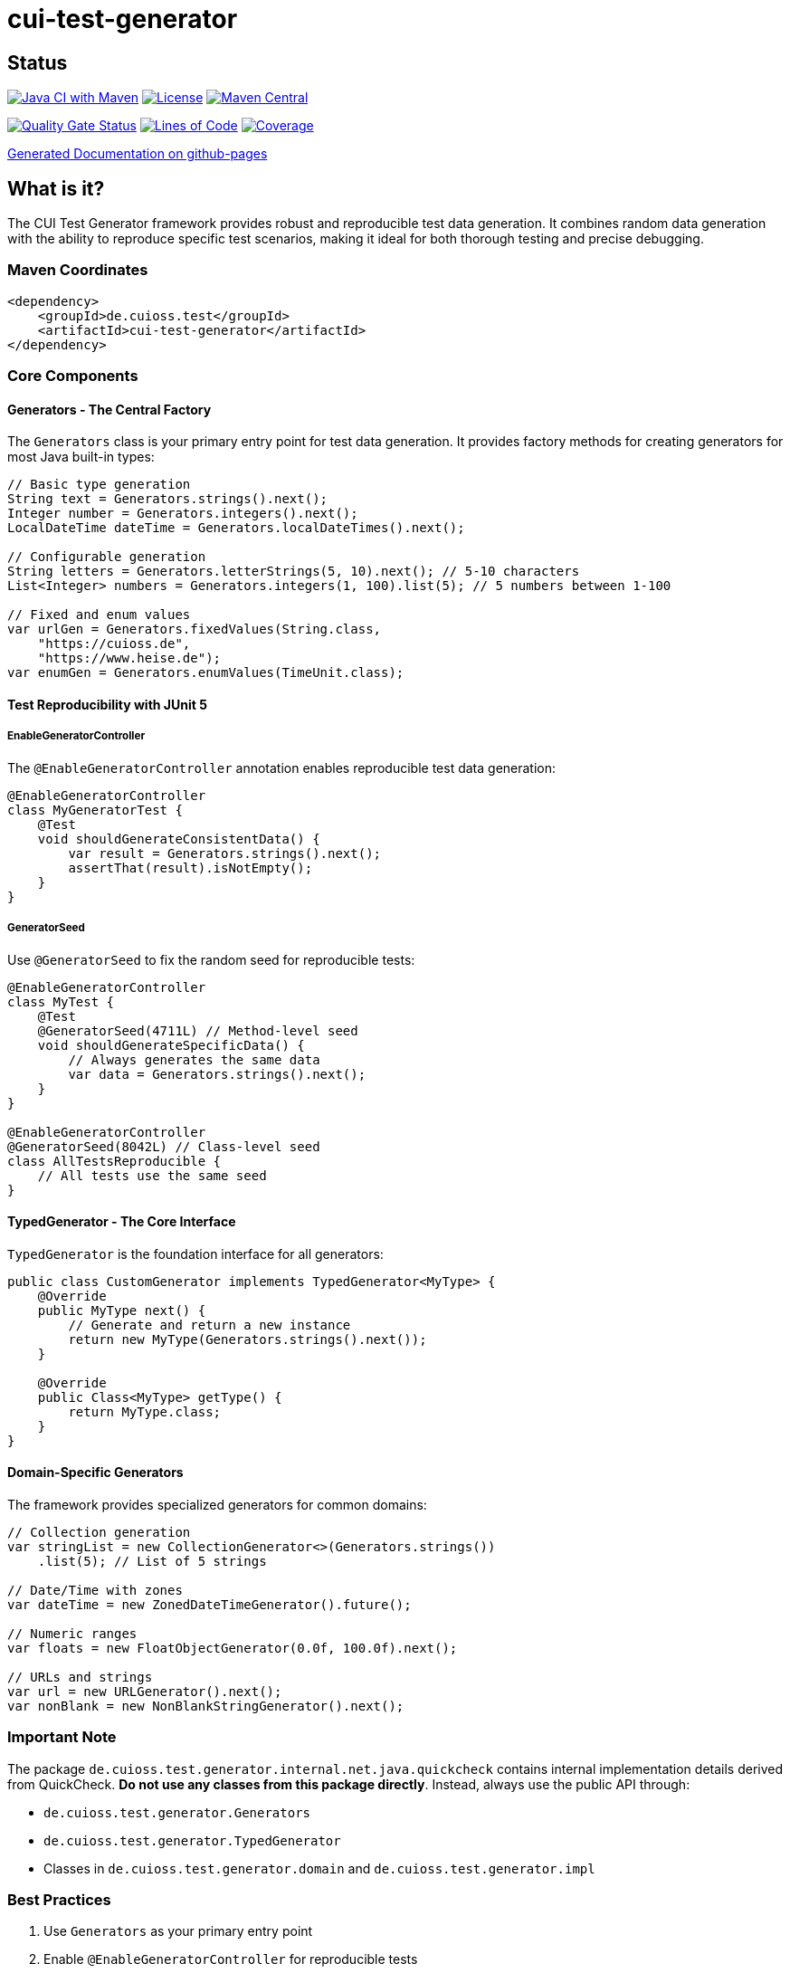= cui-test-generator

== Status

image:https://github.com/cuioss/cui-test-generator/actions/workflows/maven.yml/badge.svg[Java CI with Maven,link=https://github.com/cuioss/cui-test-generator/actions/workflows/maven.yml]
image:http://img.shields.io/:license-apache-blue.svg[License,link=http://www.apache.org/licenses/LICENSE-2.0.html]
image:https://maven-badges.herokuapp.com/maven-central/de.cuioss.test/cui-test-generator/badge.svg[Maven Central,link=https://maven-badges.herokuapp.com/maven-central/de.cuioss.test/cui-test-generator]

https://sonarcloud.io/summary/new_code?id=cuioss_cui-test-generator[image:https://sonarcloud.io/api/project_badges/measure?project=cuioss_cui-test-generator&metric=alert_status[Quality Gate Status]]
image:https://sonarcloud.io/api/project_badges/measure?project=cuioss_cui-test-generator&metric=ncloc[Lines of Code,link=https://sonarcloud.io/summary/new_code?id=cuioss_cui-test-generator]
image:https://sonarcloud.io/api/project_badges/measure?project=cuioss_cui-test-generator&metric=coverage[Coverage,link=https://sonarcloud.io/summary/new_code?id=cuioss_cui-test-generator]

https://cuioss.github.io/cui-test-generator/about.html[Generated Documentation on github-pages]

== What is it?

The CUI Test Generator framework provides robust and reproducible test data generation. It combines random data generation with the ability to reproduce specific test scenarios, making it ideal for both thorough testing and precise debugging.

=== Maven Coordinates

[source,xml]
----
<dependency>
    <groupId>de.cuioss.test</groupId>
    <artifactId>cui-test-generator</artifactId>
</dependency>
----

=== Core Components

==== Generators - The Central Factory

The `Generators` class is your primary entry point for test data generation. It provides factory methods for creating generators for most Java built-in types:

[source,java]
----
// Basic type generation
String text = Generators.strings().next();
Integer number = Generators.integers().next();
LocalDateTime dateTime = Generators.localDateTimes().next();

// Configurable generation
String letters = Generators.letterStrings(5, 10).next(); // 5-10 characters
List<Integer> numbers = Generators.integers(1, 100).list(5); // 5 numbers between 1-100

// Fixed and enum values
var urlGen = Generators.fixedValues(String.class, 
    "https://cuioss.de", 
    "https://www.heise.de");
var enumGen = Generators.enumValues(TimeUnit.class);
----

==== Test Reproducibility with JUnit 5

===== EnableGeneratorController

The `@EnableGeneratorController` annotation enables reproducible test data generation:

[source,java]
----
@EnableGeneratorController
class MyGeneratorTest {
    @Test
    void shouldGenerateConsistentData() {
        var result = Generators.strings().next();
        assertThat(result).isNotEmpty();
    }
}
----

===== GeneratorSeed

Use `@GeneratorSeed` to fix the random seed for reproducible tests:

[source,java]
----
@EnableGeneratorController
class MyTest {
    @Test
    @GeneratorSeed(4711L) // Method-level seed
    void shouldGenerateSpecificData() {
        // Always generates the same data
        var data = Generators.strings().next();
    }
}

@EnableGeneratorController
@GeneratorSeed(8042L) // Class-level seed
class AllTestsReproducible {
    // All tests use the same seed
}
----

==== TypedGenerator - The Core Interface

`TypedGenerator` is the foundation interface for all generators:

[source,java]
----
public class CustomGenerator implements TypedGenerator<MyType> {
    @Override
    public MyType next() {
        // Generate and return a new instance
        return new MyType(Generators.strings().next());
    }

    @Override
    public Class<MyType> getType() {
        return MyType.class;
    }
}
----

==== Domain-Specific Generators

The framework provides specialized generators for common domains:

[source,java]
----
// Collection generation
var stringList = new CollectionGenerator<>(Generators.strings())
    .list(5); // List of 5 strings

// Date/Time with zones
var dateTime = new ZonedDateTimeGenerator().future();

// Numeric ranges
var floats = new FloatObjectGenerator(0.0f, 100.0f).next();

// URLs and strings
var url = new URLGenerator().next();
var nonBlank = new NonBlankStringGenerator().next();
----

=== Important Note

The package `de.cuioss.test.generator.internal.net.java.quickcheck` contains internal implementation details derived from QuickCheck. *Do not use any classes from this package directly*. Instead, always use the public API through:

* `de.cuioss.test.generator.Generators`
* `de.cuioss.test.generator.TypedGenerator`
* Classes in `de.cuioss.test.generator.domain` and `de.cuioss.test.generator.impl`

=== Best Practices

1. Use `Generators` as your primary entry point
2. Enable `@EnableGeneratorController` for reproducible tests
3. Document seeds used for specific test scenarios
4. Create custom generators by implementing `TypedGenerator`
5. Use domain-specific generators for specialized test data
6. Never use classes from the internal package
